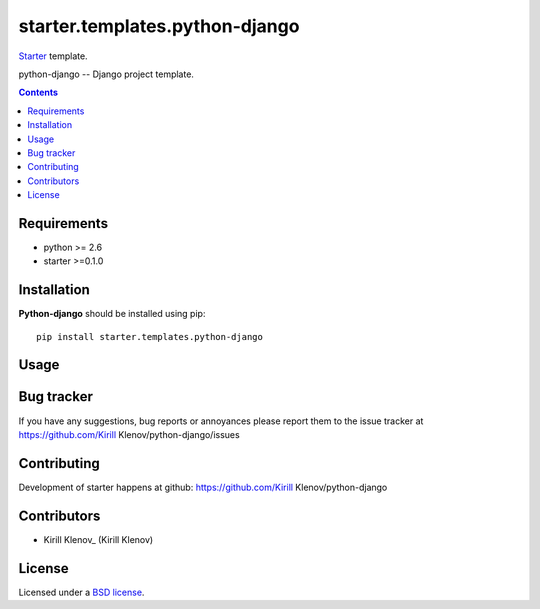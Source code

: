 starter.templates.python-django
###############################

Starter_ template.

python-django -- Django project template.

.. contents::


Requirements
=============

- python >= 2.6
- starter >=0.1.0


Installation
=============

**Python-django** should be installed using pip: ::

    pip install starter.templates.python-django


Usage
=====


Bug tracker
===========

If you have any suggestions, bug reports or
annoyances please report them to the issue tracker
at https://github.com/Kirill Klenov/python-django/issues


Contributing
============

Development of starter happens at github: https://github.com/Kirill Klenov/python-django


Contributors
=============

* Kirill Klenov_ (Kirill Klenov)


License
=======

Licensed under a `BSD license`_.


.. _BSD license: http://www.linfo.org/bsdlicense.html
.. _Kirill Klenov: http://Kirill Klenov.github.com/
.. _Starter: http://github.com/klen/starter
